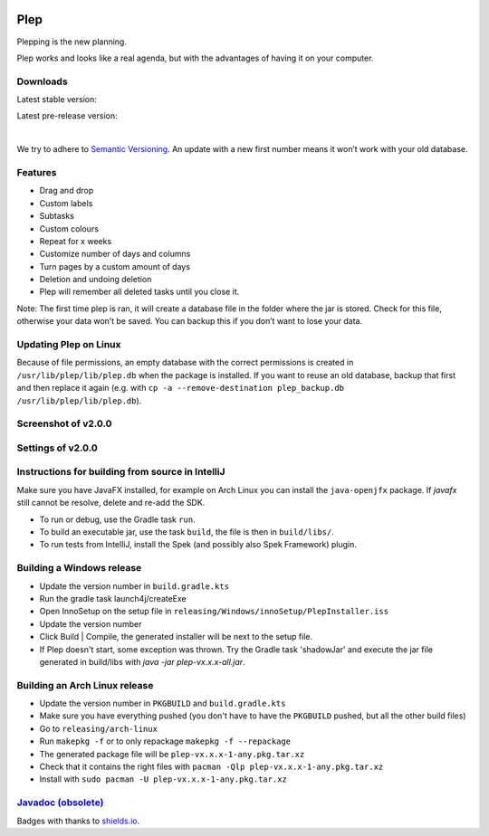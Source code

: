 |BuildStatus| |DocumentationStatus|

====
Plep
====

Plepping is the new planning.

Plep works and looks like a real agenda, but with the advantages of having it on your computer.

Downloads
---------

Latest stable version:

.. image:: https://img.shields.io/github/release/deltadak/plep.svg?maxAge=2592000
    :target: https://github.com/deltadak/plep/releases/latest
    :alt: Release
Latest pre-release version:

.. image:: https://img.shields.io/github/release/deltadak/plep/all.svg?maxAge=2592000
    :target: https://github.com/deltadak/plep/releases
    :alt: Pre-release
|
We try to adhere to `Semantic Versioning`_. An update with a new first
number means it won’t work with your old database.

Features
--------

-  Drag and drop
-  Custom labels
-  Subtasks
-  Custom colours
-  Repeat for x weeks
-  Customize number of days and columns
-  Turn pages by a custom amount of days
-  Deletion and undoing deletion
-  Plep will remember all deleted tasks until you close it.

Note: The first time plep is ran, it will create a database file in the
folder where the jar is stored. Check for this file, otherwise your data
won’t be saved. You can backup this if you don’t want to lose your data.

Updating Plep on Linux
----------------------

Because of file permissions, an empty database with the correct permissions is created in ``/usr/lib/plep/lib/plep.db`` when the package is installed.
If you want to reuse an old database, backup that first and then replace it again (e.g. with ``cp -a --remove-destination plep_backup.db /usr/lib/plep/lib/plep.db``).

Screenshot of v2.0.0
--------------------

|screenshot|

Settings of v2.0.0
------------------

|screenshotSettings|

Instructions for building from source in IntelliJ
-------------------------------------------------

Make sure you have JavaFX installed, for example on Arch Linux you can install the ``java-openjfx`` package. If `javafx` still cannot be resolve, delete and re-add the SDK.

-  To run or debug, use the Gradle task ``run``.
-  To build an executable jar, use the task ``build``, the file is then
   in ``build/libs/``.
-  To run tests from IntelliJ, install the Spek (and possibly also Spek Framework) plugin.

Building a Windows release
--------------------------

- Update the version number in ``build.gradle.kts``
-  Run the gradle task launch4j/createExe
-  Open InnoSetup on the setup file in ``releasing/Windows/innoSetup/PlepInstaller.iss``
-  Update the version number
-  Click Build \| Compile, the generated installer will be next to the setup file.

- If Plep doesn't start, some exception was thrown. Try the Gradle task 'shadowJar' and execute the jar file generated in build/libs with `java -jar plep-vx.x.x-all.jar`.

Building an Arch Linux release
------------------------------

- Update the version number in ``PKGBUILD`` and ``build.gradle.kts``
- Make sure you have everything pushed (you don't have to have the ``PKGBUILD`` pushed, but all the other build files)
- Go to ``releasing/arch-linux``
- Run ``makepkg -f`` or to only repackage ``makepkg -f --repackage``
- The generated package file will be ``plep-vx.x.x-1-any.pkg.tar.xz``
- Check that it contains the right files with ``pacman -Qlp plep-vx.x.x-1-any.pkg.tar.xz``
- Install with ``sudo pacman -U plep-vx.x.x-1-any.pkg.tar.xz``


`Javadoc (obsolete)`_
---------------------

Badges with thanks to `shields.io <https://shields.io/>`_.

.. _Download latest version: https://github.com/deltadak/plep/releases
.. _Download stable version v1.2.2.: https://github.com/deltadak/plep/releases/download/v1.2.2/plep_v1.2.2.jar
.. _Download the experimental windows installer for v1.2.1.: https://github.com/deltadak/plep/releases/download/v1.2.1/setup_plep_v1.2.1.exe
.. _Semantic Versioning: http://semver.org/
.. _Javadoc (obsolete): http://htmlpreview.github.io/?https://github.com/deltadak/plep/blob/master/Javadoc/index.html


.. |BuildStatus| image:: https://travis-ci.org/deltadak/plep.svg?branch=master
    :target: https://travis-ci.org/deltadak/plep
    :alt: Build Status
.. |DocumentationStatus| image:: https://readthedocs.org/projects/plep/badge/?version=latest
    :target: http://plep.readthedocs.io/en/latest/?badge=latest
    :alt: Documentation Status
.. |OpenHub| image:: https://www.openhub.net/p/plep/widgets/project_thin_badge.gif
    :target: https://www.openhub.net/p/plep
    :alt: OpenHub
.. |screenshot| image:: screenshots/v2.0.0-beta.5.PNG
.. |screenshotSettings| image:: screenshots/v2.0.0-beta.5.settings.PNG